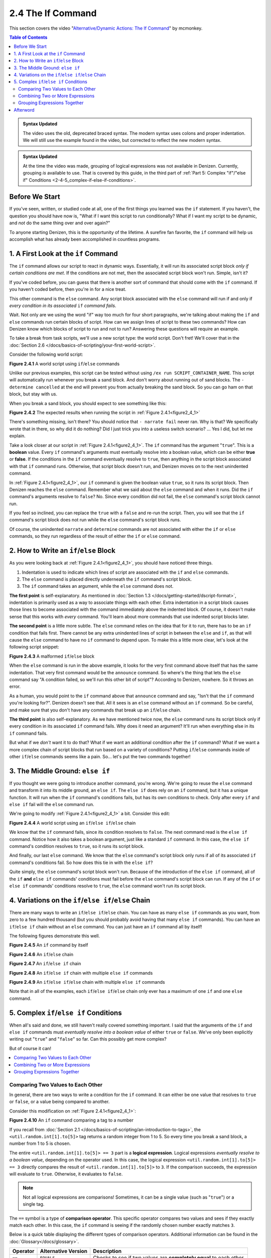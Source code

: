 ==================
2.4 The If Command
==================

This section covers the video "`Alternative\/Dynamic Actions\: The If
Command`__" by mcmonkey.

.. __: https://one.denizenscript.com/denizen/vids/Alternate/Dynamic%20Actions:%20The%20If%20Command

.. contents:: Table of Contents
  :local:

.. admonition:: Syntax Updated
  
  The video uses the old, deprecated braced syntax. The modern syntax uses
  colons and proper indentation. We will still use the example found in the
  video, but corrected to reflect the new modern syntax.

.. admonition:: Syntax Updated

  At the time the video was made, grouping of logical expressions was not
  available in Denizen. Currently, grouping *is* available to use. That is
  covered by this guide, in the third part of :ref:`Part 5: Complex "if"/"else
  if" Conditions <2-4-5_complex-if-else-if-conditions>`.

Before We Start
---------------

If you've seen, written, or studied code at all, one of the first things you
learned was the ``if`` statement. If you haven't, the question you should have
now is, "What if I want this script to run conditionally? What if I want my
script to be dynamic, and *not* do the same thing over and over again?"

To anyone starting Denizen, this is the opportunity of the lifetime. A surefire
fan favorite, the ``if`` command will help us accomplish what has already been
accomplished in countless programs.

1. A First Look at the ``if`` Command
-------------------------------------

The ``if`` command allows our script to react in dynamic ways. Essentially, it
will run its associated script block *only if certain conditions are met*. If
the conditions are not met, then the associated script block won't run. Simple,
isn't it?

If you've coded before, you can guess that there is another sort of command that
should come with the ``if`` command. If you haven't coded before, then you're in
for a nice treat.

This other command is the ``else`` command. Any script block associated with the
``else`` command will run if and only if *every condition in its associated*
``if`` *command fails*.

Wait. Not only are we using the word "if" way too much for four short
paragraphs, we're talking about making the ``if`` and ``else`` commands run
certain blocks of script. How can we assign lines of script to these two
commands? How can Denizen know which blocks of script to run and not to run?
Answering these questions will require an example.

To take a break from task scripts, we'll use a new script type: the world
script. Don't fret! We'll cover that in the :doc:`Section 2.6
</docs/basics-of-scripting/your-first-world-script>`.

Consider the following world script:

.. code-block:: dscript
  :name: figure2_4_1
  :linenos:
  :emphasize-lines: 5-8

  script2:
      type: world
      events:
          on player breaks sand:
          - if true:
              - narrate pass
          - else:
              - narrate fail
          - narrate "a b c d e f g"
          - determine cancelled

.. rst-class:: figurecaption

**Figure 2.4.1** A world script using ``if``/``else`` commands

Unlike our previous examples, this script can be tested without using ``/ex run
SCRIPT_CONTAINER_NAME``. This script will automatically run whenever you break a
sand block. And don't worry about running out of sand blocks. The ``- determine
cancelled`` at the end will prevent you from actually breaking the sand block.
So you can go ham on that block, but stay with us.

When you break a sand block, you should expect to see something like this:

.. image:: /_static/images/f2.4.2_result-of-f2.4.1.png
  :name: figure2_4_2
  :width: 90%
  :align: center
  :alt: result of figure 2.4.1

.. rst-class:: figurecaption

**Figure 2.4.2** The expected results when running the script in :ref:`Figure
2.4.1<figure2_4_1>`

There's something missing, isn't there? You should notice that ``- narrate
fail`` never ran. Why is that? We specifically wrote that in there, so why did
it do nothing? Did I just trick you into a useless switch scenario? ... Yes I
did, but let me explain.

Take a look closer at our script in :ref:`Figure 2.4.1<figure2_4_1>`. The ``if``
command has the argument "``true``". This is a **boolean** value. Every ``if``
command's arguments must eventually resolve into a boolean value, which can be
either **true** or **false**. If the conditions in the ``if`` command eventually
resolve to ``true``, then anything in the script block associated with that
``if`` command runs. Otherwise, that script block doesn't run, and Denizen moves
on to the next unindented command.

In :ref:`Figure 2.4.1<figure2_4_1>`, our ``if`` command is given the boolean
value ``true``, so it runs its script block. Then Denizen reaches the ``else``
command. Remember what we said about the ``else`` command and when it runs. Did
the ``if`` command's arguments resolve to ``false``? No. Since every condition
did not fail, the ``else`` command's script block cannot run.

If you feel so inclined, you can replace the ``true`` with a ``false`` and
re-run the script. Then, you will see that the ``if`` command's script block
does not run while the ``else`` command's script block runs.

Of course, the unindented ``narrate`` and ``determine`` commands are not
associated with either the ``if`` or ``else`` commands, so they run regardless
of the result of either the ``if`` or ``else`` command.

2. How to Write an ``if``/``else`` Block
----------------------------------------

As you were looking back at :ref:`Figure 2.4.1<figure2_4_1>`, you should have
noticed three things.

1. Indentation is used to indicate which lines of script are associated with the
   ``if`` and ``else`` commands.
#. The ``else`` command is placed directly underneath the ``if`` command's
   script block.
#. The ``if`` command takes an argument, while the ``else`` command does not.

**The first point** is self-explanatory. As mentioned in :doc:`Section 1.3
</docs/getting-started/dscript-format>`, indentation is primarily used as a way
to associate things with each other. Extra indentation in a script block causes
those lines to become associated with the command immediately above the indented
block. Of course, it doesn't make sense that this works with *every* command.
You'll learn about more commands that use indented script blocks later.

**The second point** is a little more subtle. The ``else`` command relies on the
idea that for it to run, there has to be an ``if`` condition that fails first.
There cannot be any extra unindented lines of script in between the ``else`` and
``if``, as that will cause the ``else`` command to have no ``if`` command to
depend upon. To make this a little more clear, let's look at the following
script snippet:

.. code-block:: dscript
  :name: figure2_4_3
  :linenos:
  :emphasize-lines: 3

  - if false:
      - narrate pass
  - announce "You thought there would be an else here, but it was me!"
  - else:
      - narrate fail
  - narrate "a b c d e f g"

.. rst-class:: figurecaption

**Figure 2.4.3** A malformed ``if``/``else`` block

When the ``else`` command is run in the above example, it looks for the very
first command above itself that has the same indentation. That very first
command would be the ``announce`` command. So where's the thing that lets the
``else`` command say "A condition failed, so we'll run this other bit of
script"? According to Denizen, nowhere. So it throws an error.

As a human, you would point to the ``if`` command above that ``announce``
command and say, "Isn't that the ``if`` command you're looking for?". Denizen
doesn't see that. All it sees is an ``else`` command without an ``if`` command.
So be careful, and make sure that you don't have any commands that break up an
``if``/``else`` chain.

**The third point** is also self-explanatory. As we have mentioned twice now,
the ``else`` command runs its script block only if every condition in its
associated ``if`` command fails. Why does it need an argument? It'll run when
everything else in its ``if`` command fails.

But what if we *don't* want it to do that? What if we want an additional
condition after the ``if`` command? What if we want a more complex chain of
script blocks that run based on a variety of conditions? Putting ``if``/``else``
commands inside of other ``if``/``else`` commands seems like a pain. So... let's
put the two commands together!

3. The Middle Ground: ``else if``
---------------------------------

If you thought we were going to introduce another command, you're wrong. We're
going to reuse the ``else`` command and transform it into its middle ground,
an ``else if``. The ``else if`` does rely on an ``if`` command, but it has a
unique function. It will run when the ``if`` command's conditions fails, but
has its own conditions to check. Only after every ``if`` and ``else if`` fail
will the ``else`` command run.

We're going to modify :ref:`Figure 2.4.1<figure2_4_1>` a bit. Consider this
edit:

.. code-block:: dscript
  :name: figure2_4_4
  :linenos:
  :emphasize-lines: 5,7-8

  script2:
      type: world
      events:
          on player breaks sand:
          - if false:
              - narrate pass
          - else if true:
              - narrate wee
          - else:
              - narrate fail
          - narrate "a b c d e f g"
          - determine cancelled

.. rst-class:: figurecaption

**Figure 2.4.4** A world script using an ``if``/``else if``/``else`` chain

We know that the ``if`` command fails, since its condition resolves to
``false``. The next command read is the ``else if`` command. Notice how it also
takes a boolean argument, just like a standard ``if`` command. In this case, the
``else if`` command's condition resolves to ``true``, so it runs its script
block.

And finally, our last ``else`` command. We know that the ``else`` command's
script block only runs if all of its associated ``if`` command's conditions
fail. So how does this tie in with the ``else if``?

Quite simply, the ``else`` command's script block won't run. Because of the
introduction of the ``else if`` command, all of the ``if`` **and** ``else if``
commands' conditions must fail before the ``else`` command's script block can
run. If any of the ``if`` or ``else if`` commands' conditions resolve to
``true``, the ``else`` command won't run its script block.

4. Variations on the ``if``/``else if``/``else`` Chain
------------------------------------------------------

There are many ways to write an ``if``/``else if``/``else`` chain. You can have
as many ``else if`` commands as you want, from zero to a few hundred thousand
(but you should probably avoid having that many ``else if`` commands). You can
have an ``if``/``else if`` chain without an ``else`` command. You can just have
an ``if`` command all by itself!

The following figures demonstrate this well.

.. code-block:: dscript
  :name: figure2_4_5
  :linenos:
  
  no_else_or_else_ifs:
      type: task
      script:
      - if true:
          - narrate pass

.. rst-class:: figurecaption

**Figure 2.4.5** An ``if`` command by itself

.. code-block:: dscript
  :name: figure2_4_6
  :linenos:
  
  no_else_ifs:
      type: task
      script:
      - if true:
          - narrate pass
      - else:
          - narrate fail

.. rst-class:: figurecaption

**Figure 2.4.6** An ``if``/``else`` chain

.. code-block:: dscript
  :name: figure2_4_7
  :linenos:
  
  no_else:
      type: task
      script:
      - if false:
          - narrate pass
      - else if true:
          - narrate wee

.. rst-class:: figurecaption

**Figure 2.4.7** An ``if``/``else if`` chain

.. code-block:: dscript
  :name: figure2_4_8
  :linenos:
  
  many_else_ifs_no_else:
      type: task
      script:
      - if false:
          - narrate pass
      - else if false:
          - narrate wee
      - else if false:
          - narrate oopsies
      - else if true:
          - narrate *crash*
      - else if false:
          - narrate ouchies

.. rst-class:: figurecaption

**Figure 2.4.8** An ``if``/``else if`` chain with multiple ``else if`` commands
  
.. code-block:: dscript
  :name: figure2_4_9
  :linenos:
  
  many_else_ifs:
      type: task
      script:
      - if false:
          - narrate pass
      - else if false:
          - narrate wee
      - else if false:
          - narrate oopsies
      - else:
          - narrate fail

.. rst-class:: figurecaption

**Figure 2.4.9** An ``if``/``else if``/``else`` chain with multiple ``else if``
commands

Note that in all of the examples, each ``if``/``else if``/``else`` chain only
ever has a maximum of one ``if`` and one ``else`` command.

.. _2-4-5_complex-if-else-if-conditions:

5. Complex ``if``/``else if`` Conditions
----------------------------------------

When all's said and done, we still haven't really covered something important.
I said that the arguments of the ``if`` and ``else if`` commands must
*eventually resolve into a boolean value* of either ``true`` or ``false``. We've
only been explicitly writing out "``true``" and "``false``" so far. Can this
possibly get more complex?

But of course it can!

.. contents::
  :local:

Comparing Two Values to Each Other
~~~~~~~~~~~~~~~~~~~~~~~~~~~~~~~~~~

In general, there are two ways to write a condition for the ``if`` command. It
can either be one value that resolves to ``true`` or ``false``, or a value
being compared to another.

Consider this modification on :ref:`Figure 2.4.1<figure2_4_1>`:

.. code-block:: dscript
  :name: figure2_4_10
  :linenos:
  :emphasize-lines: 5

  script2:
      type: world
      events:
          on player breaks sand:
          - if <util.random.int[1].to[5]> == 3:
              - narrate pass
          - else:
              - narrate fail
          - narrate "a b c d e f g"
          - determine cancelled
  
.. rst-class:: figurecaption

**Figure 2.4.10** An ``if`` command comparing a tag to a number

If you recall from :doc:`Section 2.1
</docs/basics-of-scripting/an-introduction-to-tags>`, the
``<util.random.int[1].to[5]>`` tag returns a random integer from 1 to 5. So
every time you break a sand block, a number from 1 to 5 is chosen.

The entire ``<util.random.int[1].to[5]> == 3`` part is a **logical expression**.
Logical expressions *eventually resolve to a boolean value*, depending on the
operator used. In this case, the logical expression ``<util.random.int[1].to[5]>
== 3`` directly compares the result of ``<util.random.int[1].to[5]>`` to ``3``.
If the comparison succeeds, the expression will evaluate to ``true``. Otherwise,
it evaluates to ``false``.

.. note::

  Not all logical expressions are comparisons! Sometimes, it can be a single
  value (such as "``true``") or a single tag.

The ``==`` symbol is a type of **comparison operator**. This specific operator
compares two values and sees if they exactly match each other. In this case, the
``if`` command is seeing if the randomly chosen number exactly matches ``3``.

Below is a quick table displaying the different types of comparison operators.
Additional information can be found in the :doc:`Glossary</docs/glossary>`.

.. rst-class:: table-info-display

+-------------+-------------+--------------------------------------------------+
| Operator    | Alternative | Description                                      |
|             | Version     |                                                  |
+=============+=============+==================================================+
| ``==``      | ``EQUALS``  | Checks to see if two values are **completely     |
|             |             | equal** to each other.                           |
+-------------+-------------+--------------------------------------------------+
| ``!=``      | ``!EQUALS`` | Checks to see if two values are **not equal** to |
|             |             | each other.                                      |
+-------------+-------------+--------------------------------------------------+
| ``<``       | ``LESS``    | Checks to see if one value is **less than** the  |
|             |             | other.                                           |
+-------------+-------------+--------------------------------------------------+
| ``<=``      | ``OR_LESS`` | Checks to see if one value is **less than or     |
|             |             | equal to** the other.                            |
+-------------+-------------+--------------------------------------------------+
| ``>``       | ``MORE``    | Checks to see if one value is **greater than**   |
|             |             | the other.                                       |
+-------------+-------------+--------------------------------------------------+
| ``>=``      | ``OR_MORE`` | Checks to see if one value is **greater than or  |
|             |             | equal to** the other.                            |
+-------------+-------------+--------------------------------------------------+
| ``MATCHES`` | none        | | Checks to see if the given value is of a       |
|             |             |   particular type.                               |
|             |             | | Available types can be found                   |
|             |             |   `here`__.                                      |
+-------------+-------------+--------------------------------------------------+

.. __: https://one.denizenscript.com/denizen/lngs/operator

|

Combining Two or More Expressions
~~~~~~~~~~~~~~~~~~~~~~~~~~~~~~~~~

Cool beans. Now we have an impressive arsenal of comparisons at our disposal.
But... what if we want to do *multiple comparisons at once*? Well, you're in
luck. That can be accomplished using **logical operators**!

Consider this modification on :ref:`Figure 2.4.10<figure2_4_10>`:

.. code-block:: dscript
  :name: figure2_4_11
  :linenos:
  :emphasize-lines: 5

  script2:
      type: world
      events:
          on player breaks sand:
          - if 3 == 3 && 4 == 4:
              - narrate pass
          - else:
              - narrate fail
          - narrate "a b c d e f g"
          - determine cancelled
  
.. rst-class:: figurecaption

**Figure 2.4.11** An ``if`` command using a logical operator

We have two comparisons here. We are seeing if ``3`` is exactly equal to ``3``,
and if ``4`` is exactly equal to ``4``. So what is the ``&&`` doing? Well, go
back to the second sentence of this paragraph and look at the word after the
comma. Spoilers, I'm talking about the word "*and*".

The logical operator ``&&`` *combines the result of the expressions* ``3 == 3``
*and* ``4 == 4``. If both expressions evaluate to ``true``, then the entire
logical expression ``3 == 3 && 4 == 4`` evaluates to true. However, if either or
both of them evaluate to ``false``, then the entire logical expression evaluates
to ``false``.

.. note::

  One of the three logical operators does not combine two or more logical
  expressions.

  The ``!`` logical operator inverts the result of a boolean value. So if our
  theoretical tag ``<some_random_boolean>`` returns ``true``, then
  ``!<some_random_boolean>`` returns ``false``.

Below is a quick table displaying the different types of logical operators.
Additional information can be found in the :doc:`Glossary</docs/glossary>`.

.. rst-class:: table-info-display

+-----------+---------+--------------------------------------------------------+
| Operator  | Name    |Description                                             |
+===========+=========+========================================================+
| ``&&``    | ``AND`` | | Checks if every conditional expression evaluates to  |
|           |         |   ``true``.                                            |
|           |         | | If even one condition evaluates to ``false``, then   |
|           |         |   the entire expression is evaluated as ``false``.     |
+-----------+---------+--------------------------------------------------------+
| ``||``    | ``OR``  | | Checks if at least one conditional expression        |
|           |         |   evaluates to ``true``.                               |
|           |         | | If all conditions evaluate to ``false``, then the    |
|           |         |   entire expression is evaluated as ``false``.         |
+-----------+---------+--------------------------------------------------------+
| ``!``     | ``NOT`` | | Takes a boolean value and returns the opposite       |
|           |         |   boolean value.                                       |
|           |         | | ``!true`` evaluates to ``false``.                    |
|           |         | | ``!false`` evaluates to ``true``.                    |
+-----------+---------+--------------------------------------------------------+

|

Grouping Expressions Together
~~~~~~~~~~~~~~~~~~~~~~~~~~~~~

You are probably tired of me saying "What if", but *what if we wanted to use*
``&&`` *and* ``||`` *at the same time*?

We absolutely can! But with what we know right now, that isn't possible.
Consider the following script snippet:

.. code-block:: dscript
  :name: figure2_4_12
  :linenos:
  
  - if true && true || false:
      - narrate "Well what am I supposed to do now?"

.. rst-class:: figurecaption

**Figure 2.4.12** An illegal logical expression

What is Denizen supposed to do? We have two logical operators that act in
completely opposite ways. We might say, "Just go left to right!" But Denizen
doesn't do that. It evaluates the entire expression, not individual parts. So,
what can we do?

If we can combine multiple logical expressions into one using logical operators,
would it not make sense if we could *separate the entire logical expression into
multiple parts*? That's what grouping does. It separates the expression into
subparts that are evaluated first.

We're going to have our way with :ref:`Figure 2.4.1<figure2_4_1>` just one more
time. Consider this edit:

.. code-block:: dscript
  :name: figure2_4_13
  :linenos:
  :emphasize-lines: 5

  grouping_example:
      type: world
      events:
          on player breaks sand:
          - if true && ( true || false ):
              - narrate pass
          - else:
              - narrate fail
          - narrate "a b c d e f g"
          - determine cancelled

.. rst-class:: figurecaption

**Figure 2.4.13** Grouping a logical expression together

When Denizen parses this script, it will see that the logical expression ``true
|| false`` should be evaluated first. The following is an approximate depiction
of how grouping works:

1. Given the expression ``true && ( true || false )``, Denizen sees that there
   is a group ``( true || false )``. It will evaluate the expression in that
   group first.
#. The expression ``true || false`` evaluates to ``true`` (see `Combining Two or
   More Expressions`_ for more information).
#. Denizen replaces the group ``( true || false )`` with the result of its
   encapsulated expression. Therefore, ``( true || false )`` is replaced with
   ``true``.
#. Denizen looks at the whole expression again. ``true && ( true || false )`` is
   equivalent to ``true && true``. This new expression evaluates to ``true``.

Afterword
---------

So now you know everything you need to know about the ``if`` and ``else``
commands. You know about how to write them, what logical expressions are, what
operators you can use, and what grouping is. With this, you have the tools to
create a dynamic bit of script that can react differently depending on the
situation. You can make your script as complex or simple as you want!

We're ready to brave a new (newer?) frontier!
